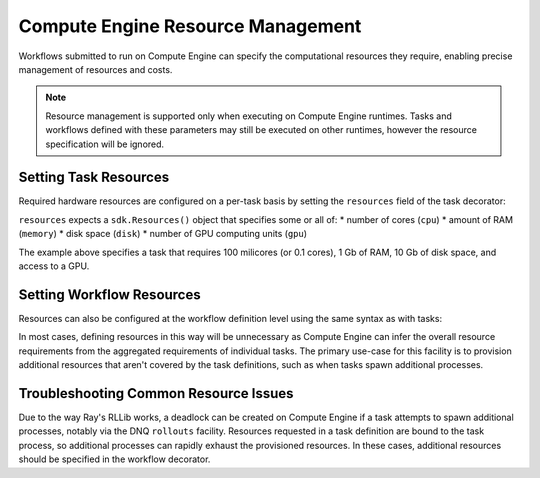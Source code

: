 Compute Engine Resource Management
=======================

Workflows submitted to run on Compute Engine can specify the computational resources they require, enabling precise management of resources and costs.

.. note::
    Resource management is supported only when executing on Compute Engine runtimes. Tasks and workflows defined with these parameters may still be executed on other runtimes, however the resource specification will be ignored.

Setting Task Resources
----------------------

Required hardware resources are configured on a per-task basis by setting the ``resources`` field of the task decorator:

.. code-block::
   :caption: task resource request example

    @sdk.task(
        resources=sdk.Resources(cpu="100m", memory="1Gi", disk="10Gi", gpu="1")
    )
    def my_task():
        ...

``resources`` expects a ``sdk.Resources()`` object that specifies some or all of:
* number of cores (``cpu``)
* amount of RAM (``memory``)
* disk space (``disk``)
* number of GPU computing units (``gpu``)

The example above specifies a task that requires 100 milicores (or 0.1 cores), 1 Gb of RAM, 10 Gb of disk space, and access to a GPU.

Setting Workflow Resources
--------------------------

Resources can also be configured at the workflow definition level using the same syntax as with tasks:

.. code-block::
    :caption: workflow resource request example

    @sdk.workflow(
        resources=sdk.Resources(cpu="100m", memory="1Gi", disk="10Gi", gpu="1")
    )
    def my_workflow():
        ...

In most cases, defining resources in this way will be unnecessary as Compute Engine can infer the overall resource requirements from the aggregated requirements of individual tasks. The primary use-case for this facility is to provision additional resources that aren't covered by the task definitions, such as when tasks spawn additional processes.


Troubleshooting Common Resource Issues
--------------------------------------

Due to the way Ray's RLLib works, a deadlock can be created on Compute Engine if a task attempts to spawn additional processes, notably via the DNQ ``rollouts`` facility. Resources requested in a task definition are bound to the task process, so additional processes can rapidly exhaust the provisioned resources. In these cases, additional resources should be specified in the workflow decorator.

.. code-block::
    :caption: Example: override workflow resources.
    @sdk.task(resources=...)                    # task resources requested.
    def task():
        config = DQNConfig()
        ...
        config.rollouts(num_rollout_workers=2)  # additional processes do not have
        ...                                     # access to task resources.
        return results

    @sdk.workflow(resources=...)                # Override the aggregated task
    def wf():                                   # resources to provision additional
        results = []                            # resources for the additional
        for _ in range(5):                      # processes.
            results.append(task())
